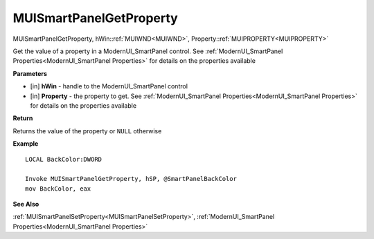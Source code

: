 .. _MUISmartPanelGetProperty:

========================
MUISmartPanelGetProperty 
========================

MUISmartPanelGetProperty, hWin::ref:`MUIWND<MUIWND>`, Property::ref:`MUIPROPERTY<MUIPROPERTY>`

Get the value of a property in a ModernUI_SmartPanel control. See :ref:`ModernUI_SmartPanel Properties<ModernUI_SmartPanel Properties>` for details on the properties available

**Parameters**

* [in] **hWin** - handle to the ModernUI_SmartPanel control
* [in] **Property** - the property to get. See :ref:`ModernUI_SmartPanel Properties<ModernUI_SmartPanel Properties>` for details on the properties available

**Return**

Returns the value of the property or ``NULL`` otherwise

**Example**

::

   LOCAL BackColor:DWORD
   
   Invoke MUISmartPanelGetProperty, hSP, @SmartPanelBackColor
   mov BackColor, eax

**See Also**

:ref:`MUISmartPanelSetProperty<MUISmartPanelSetProperty>`, :ref:`ModernUI_SmartPanel Properties<ModernUI_SmartPanel Properties>`

